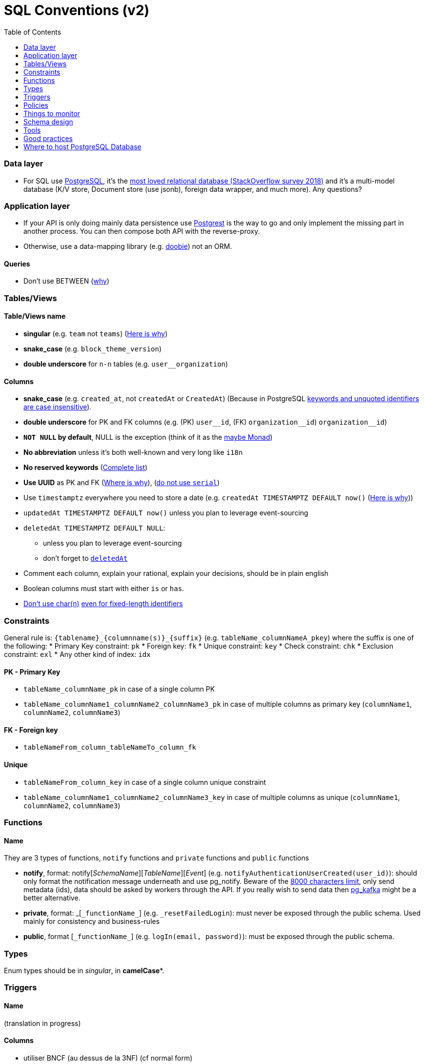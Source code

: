 :toc:
:toc-placement!:

= SQL Conventions (v2)

toc::[]

=== Data layer

* For SQL use https://www.postgresql.org[PostgreSQL], it’s the
https://insights.stackoverflow.com/survey/2018/#technology-most-loved-dreaded-and-wanted-databases[most
loved relational database (StackOverflow survey 2018)] and it’s a
multi-model database (K/V store, Document store (use jsonb), foreign
data wrapper, and much more). Any questions?

=== Application layer

* If your API is only doing mainly data persistence use
https://postgrest.com[Postgrest] is the way to go and only implement the
missing part in another process. You can then compose both API with the
reverse-proxy.
* Otherwise, use a data-mapping library
(e.g. https://github.com/tpolecat/doobie[doobie]) not an ORM.

==== Queries

* Don’t use BETWEEN
(https://wiki.postgresql.org/wiki/Don%27t_Do_This#Don.27t_use_BETWEEN_.28especially_with_timestamps.29[why])

=== Tables/Views

==== Table/Views name

* *singular* (e.g. `+team+` not `+teams+`) (https://launchbylunch.com/posts/2014/Feb/16/sql-naming-conventions/#singular-relations[Here is why])
* *snake_case* (e.g. `block_theme_version`)
* *double underscore* for `+n-n+` tables (e.g. `user__organization`)

==== Columns

* *snake_case* (e.g. `+created_at+`, not `+createdAt+` or `CreatedAt`) (Because in PostgreSQL https://www.postgresql.org/docs/current/sql-syntax-lexical.html#SQL-SYNTAX-IDENTIFIERS[keywords and unquoted identifiers are case insensitive]).
* *double underscore* for PK and FK columns (e.g. (PK) `+user__id+`, (FK) `+organization__id+`)
`+organization__id+`)
* *`NOT NULL` by default*, NULL is the exception (think of it as the https://github.com/chrissrogers/maybe#why[maybe Monad])
* *No abbreviation* unless it's both well-known and very long like `i18n`
* *No reserved keywords* (https://www.postgresql.org/docs/8.1/sql-keywords-appendix.html[Complete list])
* *Use UUID* as PK and FK (https://www.clever-cloud.com/blog/engineering/2015/05/20/why-auto-increment-is-a-terrible-idea/[Where is why]), (https://wiki.postgresql.org/wiki/Don%27t_Do_This#Don.27t_use_serial[do not use `serial`])
* Use `timestamptz` everywhere you need to store a date (e.g. `+createdAt TIMESTAMPTZ DEFAULT now()+` (https://wiki.postgresql.org/wiki/Don%27t_Do_This#Don.27t_use_timestamp_.28without_time_zone.29[Here is why]))
* `+updatedAt TIMESTAMPTZ DEFAULT now()+` unless you plan to leverage
event-sourcing
* `+deletedAt TIMESTAMPTZ DEFAULT NULL+`:
** unless you plan to leverage event-sourcing
** don’t forget to
http://stackoverflow.com/questions/8289100/create-unique-constraint-with-null-columns/8289253#8289253[`+deletedAt+`]
* Comment each column, explain your rational, explain your decisions, should be in plain english
* Boolean columns must start with either `+is+` or `+has+`.
* https://wiki.postgresql.org/wiki/Don%27t_Do_This#Don.27t_use_char.28n.29[Don't use char(n)]
https://wiki.postgresql.org/wiki/Don%27t_Do_This#Don.27t_use_char.28n.29_even_for_fixed-length_identifiers[even for fixed-length identifiers]

=== Constraints

General rule is: `+{tablename}_{columnname(s)}_{suffix}+`
(e.g. `+tableName_columnNameA_pkey+`) where the suffix is one of the
following: * Primary Key constraint: `+pk+` * Foreign key: `+fk+` *
Unique constraint: `+key+` * Check constraint: `+chk+` * Exclusion
constraint: `+exl+` * Any other kind of index: `+idx+`

==== PK - Primary Key

* `+tableName_columnName_pk+` in case of a single column PK
* `+tableName_columnName1_columnName2_columnName3_pk+` in case of
multiple columns as primary key (`+columnName1+`, `+columnName2+`,
`+columnName3+`)

==== FK - Foreign key

* `+tableNameFrom_column_tableNameTo_column_fk+`

==== Unique

* `+tableNameFrom_column_key+` in case of a single column unique
constraint
* `+tableName_columnName1_columnName2_columnName3_key+` in case of
multiple columns as unique (`+columnName1+`, `+columnName2+`,
`+columnName3+`)

=== Functions

==== Name

They are 3 types of functions, `+notify+` functions and `+private+`
functions and `+public+` functions

* *notify*, format: notify[_SchemaName_][_TableName_][_Event_] (e.g. `+notifyAuthenticationUserCreated(user_id)+`): should only format the notification message underneath and use pg_notify. Beware of the
http://stackoverflow.com/a/41059797/745121[8000 characters limit], only
send metadata (ids), data should be asked by workers through the API. If
you really wish to send data then
https://github.com/xstevens/pg_kafka[pg_kafka] might be a better
alternative.
* *private*, format: _[`+_functionName_+`]
(e.g. `+_resetFailedLogin+`): must never be exposed through the public
schema. Used mainly for consistency and business-rules
* *public*, format [`+_functionName_+`] (e.g. `+logIn(email, password)+`): must be
exposed through the public schema.

=== Types

Enum types should be in _singular_, in *camelCase**.

=== Triggers

==== Name

(translation in progress)

==== Columns

* utiliser BNCF (au dessus de la 3NF) (cf normal form)
* leverage `+using+`, so instead of:

[source,sql]
----
select <fields> from
  table_1
  inner join table_2
    on table_1.table_1_id =
       table_2.table_1_id
----

use:

[source,sql]
----
select <fields> from
  table_1
  inner join table_2
    using (table_1_id)
----

* don’t use PostgreSQL enums you will have issues when you need to
remove/add some values. Use a dedicated table instead.
* use the right PostgreSQL types:

....
inet (IP address)
timestamp with time zone
point (2D point)
tstzrange (time range)
interval (duration)
....

* prefer `+jsonb+` to `json` and sql arrays
* constraint should be inside your database as much as possible:

[source,sql]
----
create table reservation(
    reservation_id uuid primary key,
    dates tstzrange not null,
    exclude using gist (dates with &&)
);
----

* use row-level-security to ensure R/U/D access on each table rows

(http://stackoverflow.com/questions/4107915/postgresql-default-constraint-names/4108266#4108266[source])

=== Policies

==== Name

==== Zero-down time migrations

* https://medium.com/braintree-product-technology/postgresql-at-scale-database-schema-changes-without-downtime-20d3749ed680[Best
practices]

== Things to monitor

____
Your cache hit ratio tells you how often your data is served from in
memory vs. having to go to disk. Serving from memory vs. going to disk
will be orders of magnitude faster, thus the more you can keep in memory
the better. Of course you could provision an instance with as much
memory as you have data, but you don’t necessarily have to. Instead
watching your cache hit ratio and ensuring it is at 99% is a good metric
for proper performance.
(https://www.citusdata.com/blog/2019/03/29/health-checks-for-your-postgres-database/[Source])
____

[source,sql]
----
SELECT
  sum(heap_blks_read) as heap_read,
  sum(heap_blks_hit)  as heap_hit,
  sum(heap_blks_hit) / (sum(heap_blks_hit) + sum(heap_blks_read)) as ratio
FROM
  pg_statio_user_tables;
----

____
Under the covers Postgres is essentially a giant append only log. When
you write data it appends to the log, when you update data it marks the
old record as invalid and writes a new one, when you delete data it just
marks it invalid. Later Postgres comes through and vacuums those dead
records (also known as tuples). All those unvacuumed dead tuples are
what is known as bloat. Bloat can slow down other writes and create
other issues. Paying attention to your bloat and when it is getting out
of hand can be key for tuning vacuum on your database.
(https://www.citusdata.com/blog/2019/03/29/health-checks-for-your-postgres-database/[Source])
____

[source,sql]
----
WITH constants AS (
  SELECT current_setting('block_size')::numeric AS bs, 23 AS hdr, 4 AS ma
), bloat_info AS (
  SELECT
    ma,bs,schemaname,tablename,
    (datawidth+(hdr+ma-(case when hdr%ma=0 THEN ma ELSE hdr%ma END)))::numeric AS datahdr,
    (maxfracsum*(nullhdr+ma-(case when nullhdr%ma=0 THEN ma ELSE nullhdr%ma END))) AS nullhdr2
  FROM (
    SELECT
      schemaname, tablename, hdr, ma, bs,
      SUM((1-null_frac)*avg_width) AS datawidth,
      MAX(null_frac) AS maxfracsum,
      hdr+(
        SELECT 1+count(*)/8
        FROM pg_stats s2
        WHERE null_frac<>0 AND s2.schemaname = s.schemaname AND s2.tablename = s.tablename
      ) AS nullhdr
    FROM pg_stats s, constants
    GROUP BY 1,2,3,4,5
  ) AS foo
), table_bloat AS (
  SELECT
    schemaname, tablename, cc.relpages, bs,
    CEIL((cc.reltuples*((datahdr+ma-
      (CASE WHEN datahdr%ma=0 THEN ma ELSE datahdr%ma END))+nullhdr2+4))/(bs-20::float)) AS otta
  FROM bloat_info
  JOIN pg_class cc ON cc.relname = bloat_info.tablename
  JOIN pg_namespace nn ON cc.relnamespace = nn.oid AND nn.nspname = bloat_info.schemaname AND nn.nspname <> 'information_schema'
), index_bloat AS (
  SELECT
    schemaname, tablename, bs,
    COALESCE(c2.relname,'?') AS iname, COALESCE(c2.reltuples,0) AS ituples, COALESCE(c2.relpages,0) AS ipages,
    COALESCE(CEIL((c2.reltuples*(datahdr-12))/(bs-20::float)),0) AS iotta -- very rough approximation, assumes all cols
  FROM bloat_info
  JOIN pg_class cc ON cc.relname = bloat_info.tablename
  JOIN pg_namespace nn ON cc.relnamespace = nn.oid AND nn.nspname = bloat_info.schemaname AND nn.nspname <> 'information_schema'
  JOIN pg_index i ON indrelid = cc.oid
  JOIN pg_class c2 ON c2.oid = i.indexrelid
)
SELECT
  type, schemaname, object_name, bloat, pg_size_pretty(raw_waste) as waste
FROM
(SELECT
  'table' as type,
  schemaname,
  tablename as object_name,
  ROUND(CASE WHEN otta=0 THEN 0.0 ELSE table_bloat.relpages/otta::numeric END,1) AS bloat,
  CASE WHEN relpages < otta THEN '0' ELSE (bs*(table_bloat.relpages-otta)::bigint)::bigint END AS raw_waste
FROM
  table_bloat
    UNION
SELECT
  'index' as type,
  schemaname,
  tablename || '::' || iname as object_name,
  ROUND(CASE WHEN iotta=0 OR ipages=0 THEN 0.0 ELSE ipages/iotta::numeric END,1) AS bloat,
  CASE WHEN ipages < iotta THEN '0' ELSE (bs*(ipages-iotta))::bigint END AS raw_waste
FROM
  index_bloat) bloat_summary
ORDER BY raw_waste DESC, bloat DESC
----

____
Postgres makes it simply to query for unused indexes so you can easily
give yourself back some performance by removing them
(https://www.citusdata.com/blog/2019/03/29/health-checks-for-your-postgres-database/[Source])
____

[source,sql]
----
SELECT
            schemaname || '.' || relname AS table,
            indexrelname AS index,
            pg_size_pretty(pg_relation_size(i.indexrelid)) AS index_size,
            idx_scan as index_scans
FROM pg_stat_user_indexes ui
         JOIN pg_index i ON ui.indexrelid = i.indexrelid
WHERE NOT indisunique AND idx_scan < 50 AND pg_relation_size(relid) > 5 * 8192
ORDER BY pg_relation_size(i.indexrelid) / nullif(idx_scan, 0) DESC NULLS FIRST,
         pg_relation_size(i.indexrelid) DESC;
----

____
pg_stat_statements is useful for monitoring your database query
performance. It records a lot of valuable stats about which queries are
run, how fast they return, how many times their run, etc. Checking in on
this set of queries regularly can tell you where is best to add indexes
or optimize your application so your query calls may not be so
excessive.
(https://www.citusdata.com/blog/2019/03/29/health-checks-for-your-postgres-database/[Source])
____

[source,sql]
----
SELECT query,
       calls,
       total_time,
       total_time / calls as time_per,
       stddev_time,
       rows,
       rows / calls as rows_per,
       100.0 * shared_blks_hit / nullif(shared_blks_hit + shared_blks_read, 0) AS hit_percent
FROM pg_stat_statements
WHERE query not similar to '%pg_%'
and calls > 500
--ORDER BY calls
--ORDER BY total_time
order by time_per
--ORDER BY rows_per
DESC LIMIT 20;
----

== Schema design

* https://github.com/FGRibreau/stripe-schema[Stripe own schema]

== Tools

* https://www.postgresql.org/docs/9.4/pgstatstatements.html[pg_stat_statements]
* https://github.com/darold/pgbadger[A fast PostgreSQL Log Analyzer]
* https://pganalyze.com[PostgreSQL Performance Monitoring]


== Good practices

* https://hakibenita.com/sql-dos-and-donts[12 Common Mistakes and Missed Optimization Opportunities in SQL]

== Where to host PostgreSQL Database

* Google Cloud PostgreSQL
  ** Pros
  ** Cons
   *** No support for plv8
* Scaleway Managed PostgreSQL:
  ** Pros
    *** multi-schema support
    *** configuration options are editable
    *** user/role management is self-service
  ** Cons
    *** /
* OVH Cloud SQL
  ** Pros
    *** /
  ** Cons
    *** no multi-schema support

